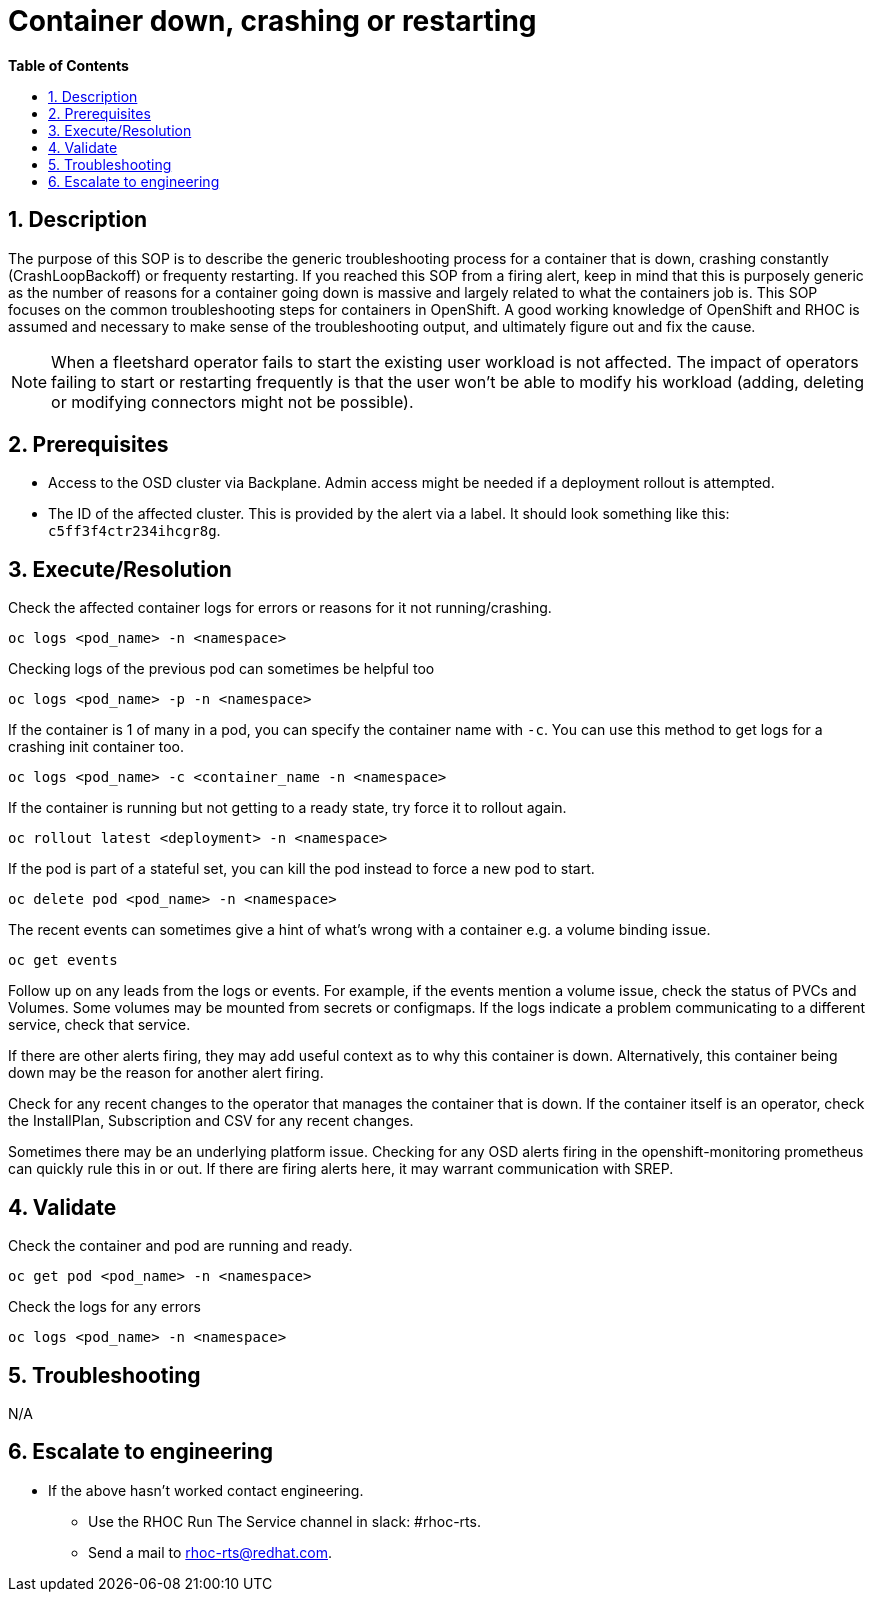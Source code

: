 // begin header
ifdef::env-github[]
:tip-caption: :bulb:
:note-caption: :information_source:
:important-caption: :heavy_exclamation_mark:
:caution-caption: :fire:
:warning-caption: :warning:
endif::[]
:numbered:
:toc: macro
:toc-title: pass:[<b>Table of Contents</b>]
// end header
= Container down, crashing or restarting

toc::[]

== Description

The purpose of this SOP is to describe the generic troubleshooting process for a container that is down, crashing constantly (CrashLoopBackoff) or frequenty restarting. If you reached this SOP from a firing alert, keep in mind that this is purposely generic as the number of reasons for a container going down is massive and largely related to what the containers job is. This SOP focuses on the common troubleshooting steps for containers in OpenShift. A good working knowledge of OpenShift and RHOC is assumed and necessary to make sense of the troubleshooting output, and ultimately figure out and fix the cause.

NOTE: When a fleetshard operator fails to start the existing user workload is not affected. The impact of operators failing to start or restarting frequently is that the user won't be able to modify his workload (adding, deleting or modifying connectors might not be possible).

== Prerequisites
* Access to the OSD cluster via Backplane. Admin access might be needed if a deployment rollout is attempted.
* The ID of the affected cluster. This is provided by the alert via a label. It should look something like this: `c5ff3f4ctr234ihcgr8g`.


== Execute/Resolution
Check the affected container logs for errors or reasons for it not running/crashing.
[source,sh]
----
oc logs <pod_name> -n <namespace>
----
Checking logs of the previous pod can sometimes be helpful too
[source,sh]
----
oc logs <pod_name> -p -n <namespace>
----
If the container is 1 of many in a pod, you can specify the container name with `-c`. You can use this method to get logs for a crashing init container too.
[source,sh]
----
oc logs <pod_name> -c <container_name -n <namespace>
----
If the container is running but not getting to a ready state, try force it to rollout again.
[source,sh]
----
oc rollout latest <deployment> -n <namespace>
----
If the pod is part of a stateful set, you can kill the pod instead to force a new pod to start.
[source,sh]
----
oc delete pod <pod_name> -n <namespace>
----
The recent events can sometimes give a hint of what's wrong with a container e.g. a volume binding issue.
[source,sh]
----
oc get events
----
Follow up on any leads from the logs or events. For example, if the events mention a volume issue, check the status of PVCs and Volumes. Some volumes may be mounted from secrets or configmaps. If the logs indicate a problem communicating to a different service, check that service.

If there are other alerts firing, they may add useful context as to why this container is down. Alternatively, this container being down may be the reason for another alert firing.

Check for any recent changes to the operator that manages the container that is down. If the container itself is an operator, check the InstallPlan, Subscription and CSV for any recent changes.

Sometimes there may be an underlying platform issue. Checking for any OSD alerts firing in the openshift-monitoring prometheus can quickly rule this in or out. If there are firing alerts here, it may warrant communication with SREP.

== Validate

Check the container and pod are running and ready.
[source,sh]
----
oc get pod <pod_name> -n <namespace>
----
Check the logs for any errors
[source,sh]
----
oc logs <pod_name> -n <namespace>
----

== Troubleshooting
N/A

== Escalate to engineering

* If the above hasn't worked contact engineering.
** Use the RHOC Run The Service channel in slack: #rhoc-rts.
** Send a mail to rhoc-rts@redhat.com.